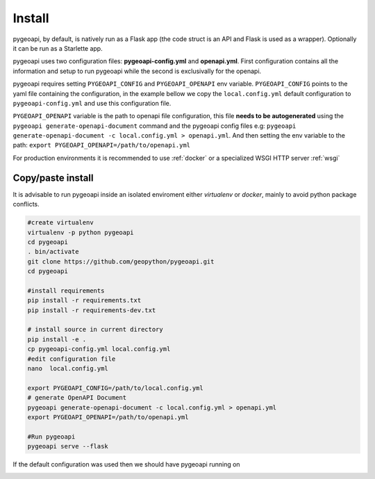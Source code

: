 .. _install:

Install
=======

pygeoapi, by default, is natively run as a Flask app (the code struct is an API and Flask is used as a wrapper). Optionally it can be run as a Starlette app.

pygeoapi uses two configuration files: **pygeoapi-config.yml** and **openapi.yml**. First configuration contains all the information and setup to run pygeoapi while the second is exclusivally for the openapi.

pygeoapi requires setting ``PYGEOAPI_CONFIG`` and  ``PYGEOAPI_OPENAPI`` env variable.   ``PYGEOAPI_CONFIG`` points to the yaml file containing the configuration, in the example
bellow we copy the ``local.config.yml`` default configuration to ``pygeoapi-config.yml`` and use this configuration file. 

``PYGEOAPI_OPENAPI`` variable is the path to openapi file configuration, this file **needs to be autogenerated** using the  ``pygeoapi generate-openapi-document`` command and 
the pygeoapi config files e.g:  ``pygeoapi generate-openapi-document -c local.config.yml > openapi.yml``. And then setting the env variable to the path: 
``export PYGEOAPI_OPENAPI=/path/to/openapi.yml``

For production environments it is recommended to use :ref:`docker` or a specialized WSGI  HTTP server :ref:`wsgi` 

Copy/paste install
------------------

It is advisable to run pygeoapi inside an isolated enviroment either *virtualenv* or *docker*, mainly to avoid python package conflicts.

.. code-block:: console

	#create virtualenv
	virtualenv -p python pygeoapi
	cd pygeoapi
	. bin/activate
	git clone https://github.com/geopython/pygeoapi.git
	cd pygeoapi

	#install requirements
	pip install -r requirements.txt
	pip install -r requirements-dev.txt

	# install source in current directory
	pip install -e .
	cp pygeoapi-config.yml local.config.yml
	#edit configuration file
	nano  local.config.yml

	export PYGEOAPI_CONFIG=/path/to/local.config.yml
	# generate OpenAPI Document
	pygeoapi generate-openapi-document -c local.config.yml > openapi.yml
	export PYGEOAPI_OPENAPI=/path/to/openapi.yml

	#Run pygeoapi
	pygeoapi serve --flask


If the default configuration was used then we should have pygeoapi running on 

.. image:: /_static/openapi_intro_page.png

